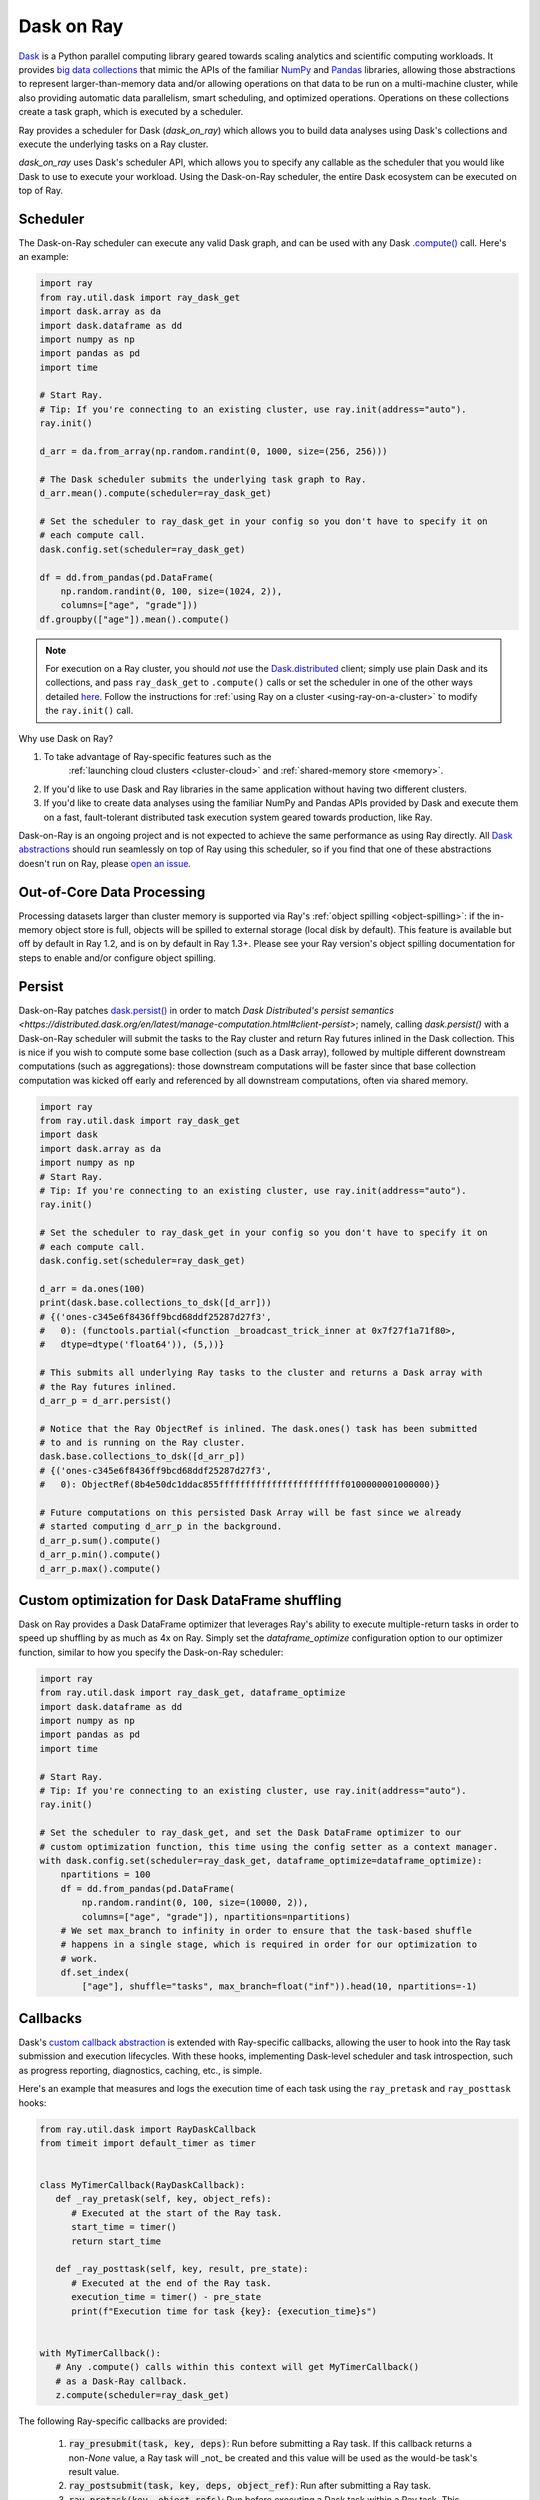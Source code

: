 Dask on Ray
===========

.. _dask-on-ray:

`Dask <https://dask.org/>`__ is a Python parallel computing library geared towards scaling analytics and
scientific computing workloads. It provides `big data collections
<https://docs.dask.org/en/latest/user-interfaces.html>`__ that mimic the APIs of
the familiar `NumPy <https://numpy.org/>`__ and `Pandas <https://pandas.pydata.org/>`__ libraries, 
allowing those abstractions to represent
larger-than-memory data and/or allowing operations on that data to be run on a multi-machine cluster, 
while also providing automatic data parallelism, smart scheduling,
and optimized operations. Operations on these collections create a task graph, which is
executed by a scheduler.

Ray provides a scheduler for Dask (`dask_on_ray`) which allows you to build data
analyses using Dask's collections and execute
the underlying tasks on a Ray cluster. 

`dask_on_ray` uses Dask's scheduler API, which allows you to
specify any callable as the scheduler that you would like Dask to use to execute your
workload. Using the Dask-on-Ray scheduler, the entire Dask ecosystem can be executed on top of Ray.

Scheduler
---------

.. _dask-on-ray-scheduler:

The Dask-on-Ray scheduler can execute any valid Dask graph, and can be used with
any Dask `.compute() <https://docs.dask.org/en/latest/api.html#dask.compute>`__
call.
Here's an example:

.. code-block:: python

   import ray
   from ray.util.dask import ray_dask_get
   import dask.array as da
   import dask.dataframe as dd
   import numpy as np
   import pandas as pd
   import time

   # Start Ray.
   # Tip: If you're connecting to an existing cluster, use ray.init(address="auto").
   ray.init()

   d_arr = da.from_array(np.random.randint(0, 1000, size=(256, 256)))

   # The Dask scheduler submits the underlying task graph to Ray.
   d_arr.mean().compute(scheduler=ray_dask_get)

   # Set the scheduler to ray_dask_get in your config so you don't have to specify it on
   # each compute call.
   dask.config.set(scheduler=ray_dask_get)

   df = dd.from_pandas(pd.DataFrame(
       np.random.randint(0, 100, size=(1024, 2)),
       columns=["age", "grade"]))
   df.groupby(["age"]).mean().compute()


.. note::
  For execution on a Ray cluster, you should *not* use the
  `Dask.distributed <https://distributed.dask.org/en/latest/quickstart.html>`__
  client; simply use plain Dask and its collections, and pass ``ray_dask_get``
  to ``.compute()`` calls or set the scheduler in one of the other ways detailed `here <https://docs.dask.org/en/latest/scheduling.html#configuration>`__. Follow the instructions for
  :ref:`using Ray on a cluster <using-ray-on-a-cluster>` to modify the
  ``ray.init()`` call.

Why use Dask on Ray?

1. To take advantage of Ray-specific features such as the
      :ref:`launching cloud clusters <cluster-cloud>` and
      :ref:`shared-memory store <memory>`.
2. If you'd like to use Dask and Ray libraries in the same application without having two different clusters.
3. If you'd like to create data analyses using the familiar NumPy and Pandas APIs provided by Dask and execute them on a fast, fault-tolerant distributed task execution system geared towards production, like Ray.

Dask-on-Ray is an ongoing project and is not expected to achieve the same performance as using Ray directly. All `Dask abstractions <https://docs.dask.org/en/latest/user-interfaces.html>`__ should run seamlessly on top of Ray using this scheduler, so if you find that one of these abstractions doesn't run on Ray, please `open an issue <https://github.com/ray-project/ray/issues/new/choose>`__.

Out-of-Core Data Processing
---------------------------

.. _dask-on-ray-out-of-core:

Processing datasets larger than cluster memory is supported via Ray's :ref:`object spilling <object-spilling>`: if
the in-memory object store is full, objects will be spilled to external storage (local disk by
default). This feature is available but off by default in Ray 1.2, and is on by default
in Ray 1.3+. Please see your Ray version's object spilling documentation for steps to enable and/or configure
object spilling.

Persist
-------

.. _dask-on-ray-persist:

Dask-on-Ray patches `dask.persist() 
<https://docs.dask.org/en/latest/api.html#dask.persist>`__  in order to match `Dask 
Distributed's persist semantics
<https://distributed.dask.org/en/latest/manage-computation.html#client-persist>`; namely, calling `dask.persist()` with a Dask-on-Ray 
scheduler will submit the tasks to the Ray cluster and return Ray futures inlined in the
Dask collection. This is nice if you wish to compute some base collection (such as
a Dask array), followed by multiple different downstream computations (such as
aggregations): those downstream computations will be faster since that base collection
computation was kicked off early and referenced by all downstream computations, often
via shared memory.

.. code-block:: python

   import ray
   from ray.util.dask import ray_dask_get
   import dask
   import dask.array as da
   import numpy as np
   # Start Ray.
   # Tip: If you're connecting to an existing cluster, use ray.init(address="auto").
   ray.init()

   # Set the scheduler to ray_dask_get in your config so you don't have to specify it on
   # each compute call.
   dask.config.set(scheduler=ray_dask_get)

   d_arr = da.ones(100)
   print(dask.base.collections_to_dsk([d_arr]))
   # {('ones-c345e6f8436ff9bcd68ddf25287d27f3',
   #   0): (functools.partial(<function _broadcast_trick_inner at 0x7f27f1a71f80>,
   #   dtype=dtype('float64')), (5,))}

   # This submits all underlying Ray tasks to the cluster and returns a Dask array with
   # the Ray futures inlined.
   d_arr_p = d_arr.persist()

   # Notice that the Ray ObjectRef is inlined. The dask.ones() task has been submitted
   # to and is running on the Ray cluster.
   dask.base.collections_to_dsk([d_arr_p])
   # {('ones-c345e6f8436ff9bcd68ddf25287d27f3',
   #   0): ObjectRef(8b4e50dc1ddac855ffffffffffffffffffffffff0100000001000000)}

   # Future computations on this persisted Dask Array will be fast since we already
   # started computing d_arr_p in the background.
   d_arr_p.sum().compute()
   d_arr_p.min().compute()
   d_arr_p.max().compute()


Custom optimization for Dask DataFrame shuffling
------------------------------------------------

.. _dask-on-ray-shuffle-optimization:

Dask on Ray provides a Dask DataFrame optimizer that leverages Ray's ability to
execute multiple-return tasks in order to speed up shuffling by as much as 4x on Ray.
Simply set the `dataframe_optimize` configuration option to our optimizer function, similar to how you specify the Dask-on-Ray scheduler:

.. code-block:: python

   import ray
   from ray.util.dask import ray_dask_get, dataframe_optimize
   import dask.dataframe as dd
   import numpy as np
   import pandas as pd
   import time

   # Start Ray.
   # Tip: If you're connecting to an existing cluster, use ray.init(address="auto").
   ray.init()

   # Set the scheduler to ray_dask_get, and set the Dask DataFrame optimizer to our
   # custom optimization function, this time using the config setter as a context manager.
   with dask.config.set(scheduler=ray_dask_get, dataframe_optimize=dataframe_optimize):
       npartitions = 100
       df = dd.from_pandas(pd.DataFrame(
           np.random.randint(0, 100, size=(10000, 2)),
           columns=["age", "grade"]), npartitions=npartitions)
       # We set max_branch to infinity in order to ensure that the task-based shuffle
       # happens in a single stage, which is required in order for our optimization to
       # work.
       df.set_index(
           ["age"], shuffle="tasks", max_branch=float("inf")).head(10, npartitions=-1)

Callbacks
---------

.. _dask-on-ray-callbacks:

Dask's `custom callback abstraction <https://docs.dask.org/en/latest/diagnostics-local.html#custom-callbacks>`__
is extended with Ray-specific callbacks, allowing the user to hook into the
Ray task submission and execution lifecycles.
With these hooks, implementing Dask-level scheduler and task introspection,
such as progress reporting, diagnostics, caching, etc., is simple.

Here's an example that measures and logs the execution time of each task using
the ``ray_pretask`` and ``ray_posttask`` hooks:

.. code-block:: python

   from ray.util.dask import RayDaskCallback
   from timeit import default_timer as timer


   class MyTimerCallback(RayDaskCallback):
      def _ray_pretask(self, key, object_refs):
         # Executed at the start of the Ray task.
         start_time = timer()
         return start_time

      def _ray_posttask(self, key, result, pre_state):
         # Executed at the end of the Ray task.
         execution_time = timer() - pre_state
         print(f"Execution time for task {key}: {execution_time}s")


   with MyTimerCallback():
      # Any .compute() calls within this context will get MyTimerCallback()
      # as a Dask-Ray callback.
      z.compute(scheduler=ray_dask_get)

The following Ray-specific callbacks are provided:

   1. :code:`ray_presubmit(task, key, deps)`: Run before submitting a Ray
      task. If this callback returns a non-`None` value, a Ray task will _not_
      be created and this value will be used as the would-be task's result
      value.
   2. :code:`ray_postsubmit(task, key, deps, object_ref)`: Run after submitting
      a Ray task.
   3. :code:`ray_pretask(key, object_refs)`: Run before executing a Dask task
      within a Ray task. This executes after the task has been submitted,
      within a Ray worker. The return value of this task will be passed to the
      ray_posttask callback, if provided.
   4. :code:`ray_posttask(key, result, pre_state)`: Run after executing a Dask
      task within a Ray task. This executes within a Ray worker. This callback
      receives the return value of the ray_pretask callback, if provided.
   5. :code:`ray_postsubmit_all(object_refs, dsk)`: Run after all Ray tasks
      have been submitted.
   6. :code:`ray_finish(result)`: Run after all Ray tasks have finished
      executing and the final result has been returned.

See the docstring for
:meth:`RayDaskCallback.__init__() <ray.util.dask.callbacks.RayDaskCallback>.__init__`
for further details about these callbacks, their arguments, and their return
values.

When creating your own callbacks, you can use
:class:`RayDaskCallback <ray.util.dask.callbacks.RayDaskCallback>`
directly, passing the callback functions as constructor arguments:

.. code-block:: python

   def my_presubmit_cb(task, key, deps):
      print(f"About to submit task {key}!")

   with RayDaskCallback(ray_presubmit=my_presubmit_cb):
      z.compute(scheduler=ray_dask_get)

or you can subclass it, implementing the callback methods that you need:

.. code-block:: python

   class MyPresubmitCallback(RayDaskCallback):
      def _ray_presubmit(self, task, key, deps):
         print(f"About to submit task {key}!")

   with MyPresubmitCallback():
      z.compute(scheduler=ray_dask_get)

You can also specify multiple callbacks:

.. code-block:: python

   # The hooks for both MyTimerCallback and MyPresubmitCallback will be
   # called.
   with MyTimerCallback(), MyPresubmitCallback():
      z.compute(scheduler=ray_dask_get)

Combining Dask callbacks with an actor yields simple patterns for stateful data
aggregation, such as capturing task execution statistics and caching results.
Here is an example that does both, caching the result of a task if its
execution time exceeds some user-defined threshold:

.. code-block:: python

   @ray.remote
   class SimpleCacheActor:
      def __init__(self):
         self.cache = {}

      def get(self, key):
         # Raises KeyError if key isn't in cache.
         return self.cache[key]

      def put(self, key, value):
         self.cache[key] = value


   class SimpleCacheCallback(RayDaskCallback):
      def __init__(self, cache_actor_handle, put_threshold=10):
         self.cache_actor = cache_actor_handle
         self.put_threshold = put_threshold

      def _ray_presubmit(self, task, key, deps):
         try:
            return ray.get(self.cache_actor.get.remote(str(key)))
         except KeyError:
            return None

      def _ray_pretask(self, key, object_refs):
         start_time = timer()
         return start_time

      def _ray_posttask(self, key, result, pre_state):
         execution_time = timer() - pre_state
         if execution_time > self.put_threshold:
            self.cache_actor.put.remote(str(key), result)


   cache_actor = SimpleCacheActor.remote()
   cache_callback = SimpleCacheCallback(cache_actor, put_threshold=2)
   with cache_callback:
      z.compute(scheduler=ray_dask_get)

.. note::
  The existing Dask scheduler callbacks (``start``, ``start_state``,
  ``pretask``, ``posttask``, ``finish``) are also available, which can be used to
  introspect the Dask task to Ray task conversion process, but note that the ``pretask``
  and ``posttask`` hooks are executed before and after the Ray task is *submitted*, not
  executed, and that ``finish`` is executed after all Ray tasks have been
  *submitted*, not executed.

This callback API is currently unstable and subject to change.
